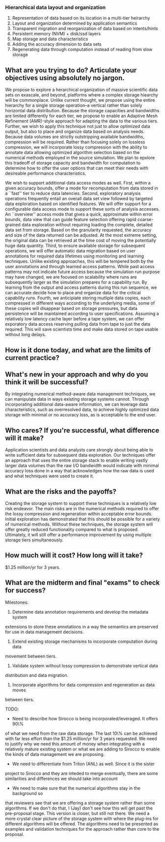 *** Hierarchical data layout and organization
  1. Representation of data based on its location in a multi-tier heirarchy
  2. Layout and organization determined by application semantics
  3. Transparent migration and reorganization of data based on intents/hints
  4. Persistent memory (NVM) + disk/ssd layers
  5. Map storage and data characteristics
  6. Adding the accuracy dimension to data sets
  7. Regenerating data through computation instead of reading from slow storage

** What are you trying to do? Articulate your objectives using absolutely no jargon.
We propose to explore a herarchical organization of massive scientific data
sets on exascale, and beyond, platforms where a complex storage hiearchy
will be commonplace. Unlike current thought, we propose using the entire
hierarchy for a single storage operation--a vertical rather than solely
horizontal data distribution. Because the storage capacities and bandwidths are
limited differently for each tier, we propose to enable an Adaptive Mesh
Refinement (AMR)-style approach for adapting the data to the various tiers.
Further, we wish to apply this technique not just to allow optimized data
output, but also to place and organize data based on analysis needs. Because
data volumes are strictly outstripping available bandwidths, compression will
be required. Rather than focusing solely on lossless compression, we will
incorporate lossy compression with the ability to annotate data allowing
optimized algorithm selection based on the numerical methods employed in the
source simulation. We plan to epxlore this tradeoff of storage capacity and
bandwidth for computation to determine how to offer the user options that can
meet their needs with desireable performance characteristics.

We wish to support additional data access modes as well. First, within a given
accuracy bounds, offer a mode for recomputation from data stored in a ``fast''
tier to reduce data latencies. Second, exploratory analysis operations
frequently entail an overall data set view followed by targeted data
exploration based on identified features. We will offer support for a
configurable data access mode to support these sorts of analysis accesses. An
``overview'' access mode that gives a quick, approximate within error bounds,
data view that can guide feature selection offering rapid coarse-grained data
exploration without requiring loading the complete, detailed data set from
storage. Based on the granularity requested, the accuracy and size of the data
returned can be adjusted. At the most extreme setting, the original data can
be retrieved at the time cost of moving the potentially huge data quantity.
Third, to ensure available storage for subsequent operations, we will offer
automatic data migration based on user annotations for required data lifetimes
using monitoring and learning techniques. Unlike existing approaches, this will
be tempered both by the user annotations and through learned access patterns.
While past access patterns may not indicate future access because the
simulation run purpose may have changed, we are focused on scalability where
runs are subsequently larger as the simulation prepares for a capability run.
By learning from the output and access patterns during this run sequence, we
can accurate decide how to place and organize data for the critical capability
runs. Fourth, we anticipiate storing mutliple data copies, each compressed in
different ways according to the underlying media, some of these copies will
disappear based on storage pressures, but data persistence will be maintained
according to user specifications. Assuming a relatively low latency cache layer
before a tape system, we can offer exporatory data access reserving pulling
data from tape to just the data required. This will save scientists time and
make data stored on tape usable without long delays.

# The key insight we will base this effort on is the use
# of deep knowledge about data semantic and potential utilization in the
# scientific process. We will explore the structure of scientific datasets and
# explore how user hints, or intents, can guide the layout of data. Individual
# objects, or variables, within the data sets will be partitioned into multiple
# representations with varying resolution, precision, accuracy and
# organization, on different tiers of the storage hierarchy, with the exact
# representation optimized for the specific characteristics of the
# hardware. We will also explore how partial data regeneration, either at full
# or reduced accuracy, can serve to fill in the large gaps between storage
# tier. To wit, we will investigate how recomputation of data from information
# available in the faster tiers, can reduce the latency of data access in the
# slower tier. We will combine user indication of data lifetime with
# monitoring and learning techniques, to proactively move and reorganize
# objects within the vertical hiearchy, while also integrating with the
# resource management subsystem to optimize the interaction of computation and
# data. 

** How is it done today, and what are the limits of current practice?
#  JL: I think this is covered above.
# In current system the storage hiearchy is substantially flatter than the
# anticipated storage systems for exascale machines. Most common I/O
# techniques treat data as a bucket of bytes, ignoring the deeper structure of
# scientific data. The I/O system often will use flash based SSDs and DRAM to
# prefetch or cache data blocks based on access patterns or user hints. Even
# at petascale, the tape system becomes a major bottleneck for the scientific
# process, greatly reducing the accessability of data once it has been
# archived. Due to the imposed flatness of the archived data, little to no
# information is maintained in the faster tiers of the hierarchy to allow
# applications to progressively access data in the lower tiers. Current
# systems are also unable to utilize the semantic information that
# applications can provide to regenerate portions of the data set, thus
# trading off computation with I/O. 

** What's new in your approach and why do you think it will be successful?
By integrating numerical method-aware data management techniques, we can
manipulate data in ways existing storage systems cannot. Through incorporating
additional data-aware information, we can leverage data characteristics, such
as overresolved data, to achieve highly optimized data storage with minimal
or no accuracy loss, as is acceptable to the end user.

# Our approach, however, utilizes the deep knowledge that domain scientists
# have about their data sets. Instead of treating data as a simple byte
# stream, we will push knowledge of the structure of the data, its semantic
# meaning, and user expected access patterns into the middleware. This will
# allow us to intelligentally partition the data into segments and distributed
# over the entire storage hierarchy. This approach will go even further in
# utilizing the deeper knowledge of data by allowing progressive access for
# applications. We will combine this higher level knowledge with information
# about the storage hardware to create optimized representations of data at
# every level of the hierarchy. We will also leverage the availability of
# overresolved data in most scientific solvers, used to provide numerical
# stability. We will apply a user defined accuracy metric to the data,
# allowing for storage optimizations. Similarly, we will leverage the vastly
# greater capability for computation in exascale platforms to combine
# recomputation and regeneration of data with the storage heirarchy. 

** Who cares? If you're successful, what difference will it make?
Application scientists and data analysts care strongly about being able to
write sufficient data for subsequent data exploration. Our techniques offer an
approach that uses the entire storage stack to enable writing vastly larger
data volumes than the raw I/O bandwidth would indicate with minimal accuracy
loss done in a way that acknowledges how the raw data is used and what
techniques were used to create it.

** What are the risks and the payoffs?
Creating the storage system to support these techniques is a relatively low
risk endeavor. The main risks are in the numerical methods required to offer
the lossy compression and regeneration within acceptable error bounds. Initial
exploration has demonstrated that this should be possible for a variety of
numerical methods. Without these techniques, the storage system will offer
greatly reduced functionality compared to what is proposed. Ultimately, it
will still offer a performance improvement by using multiple storage tiers
simultaneously.

** How much will it cost? How long will it take?
$1.25 million/yr for 3 years.

** What are the midterm and final "exams" to check for success?
Milestones:
1. Determine data annotation requirements and develop the metadata system
extensions to store these annotations in a way the semantics are preserved for
use in data management decisions.
2. Extend existing storage mechanisms to incorporate computation during data
movement between tiers.
3. Validate system without lossy compression to demonstrate vertical data
distribution and data migration.
4. Incorporate algorithms for data compression and regeneration as data moves
between tiers.

TODO:
- Need to describe how Sirocco is being incorporated/leveraged. It offers 90\%
of what we need from the raw data storage. The last 10\% can be achieved
with far less effort than the $1.25 million/yr for 3 years requested. We need
to justify why we need this amount of money when integrating with a relatively
mature existing system or what we are adding to Sirocco to enable the kinds of
data management we are proposing.
- We need to differentiate from Triton (ANL) as well. Since it is the sister
project to Sirocco and they are inteded to merge eventually, there are some
similarities and differences we should take into account
- We need to make sure that the numerical algorithms stay in the background so
that reviewers see that we are offering a storage system rather than some
algorithms. If we don't do that, I (Jay) don't see how this will get past the
pre-proposal stage. This version is closer, but still not there. We need a more
crystal clear picture of the storage system with where the plug-ins for
different algorithms will be offered. The algorithms need to be presented as
examples and validation techniques for the approach rather than core to the
proposal.
